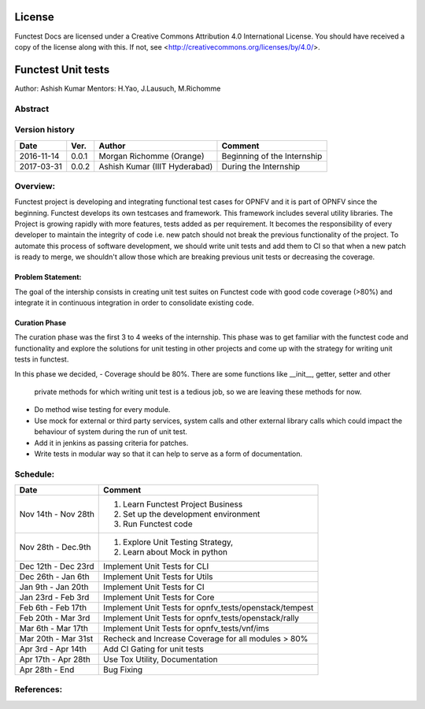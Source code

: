 =======
License
=======

Functest Docs are licensed under a Creative Commons Attribution 4.0
International License.
You should have received a copy of the license along with this.
If not, see <http://creativecommons.org/licenses/by/4.0/>.

===================
Functest Unit tests
===================

Author: Ashish Kumar
Mentors: H.Yao, J.Lausuch, M.Richomme

Abstract
========


Version history
===============

+------------+----------+------------------+------------------------+
| **Date**   | **Ver.** | **Author**       | **Comment**            |
|            |          |                  |                        |
+------------+----------+------------------+------------------------+
| 2016-11-14 | 0.0.1    | Morgan Richomme  | Beginning of the       |
|            |          | (Orange)         | Internship             |
+------------+----------+------------------+------------------------+
| 2017-03-31 | 0.0.2    | Ashish Kumar     | During the             |
|            |          | (IIIT Hyderabad) | Internship             |
+------------+----------+------------------+------------------------+


Overview:
=========
Functest project is developing and integrating functional test cases for OPNFV
and it is part of OPNFV since the beginning. Functest develops its own testcases
and framework. This framework includes several utility libraries. The Project is
growing rapidly with more features, tests added as per requirement. It becomes
the responsibility of every developer to maintain the integrity of code i.e. new
patch should not break the previous functionality of the project. To automate this
process of software development, we should write unit tests and add them to CI so
that when a new patch is ready to merge, we shouldn't allow those which are breaking
previous unit tests or decreasing the coverage.



Problem Statement:
------------------
The goal of the intership consists in creating unit test suites on Functest code
with good code coverage (>80%) and integrate it in continuous integration in order
to consolidate existing code.


Curation Phase
--------------
The curation phase was the first 3 to 4 weeks of the internship. This phase was to get
familiar with the functest code and functionality and explore the solutions for unit
testing in other projects and come up with the strategy for writing unit tests in functest.

In this phase we decided,
- Coverage should be 80%. There are some functions like __init__, getter, setter and other
  private methods for which writing unit test is a tedious job, so we are leaving these methods
  for now.
- Do method wise testing for every module.
- Use mock for external or third party services, system calls and other external library calls
  which could impact the behaviour of system during the run of unit test.
- Add it in jenkins as passing criteria for patches.
- Write tests in modular way so that it can help to serve as a form of documentation.



Schedule:
=========
+--------------------------+------------------------------------------+
| **Date**                 | **Comment**                              |
|                          |                                          |
+--------------------------+------------------------------------------+
| Nov 14th - Nov 28th      | 1. Learn Functest Project Business       |
|                          | 2. Set up the development environment    |
|                          | 3. Run Functest code                     |
+--------------------------+------------------------------------------+
| Nov 28th  -  Dec.9th     | 1. Explore Unit Testing Strategy,        |
|                          | 2. Learn about Mock in python            |
+--------------------------+------------------------------------------+
| Dec 12th - Dec 23rd      | Implement Unit Tests for CLI             |
|                          |                                          |
+--------------------------+------------------------------------------+
| Dec 26th   - Jan 6th     | Implement Unit Tests for Utils           |
|                          |                                          |
+--------------------------+------------------------------------------+
| Jan 9th -  Jan 20th      | Implement Unit Tests for CI              |
|                          |                                          |
+--------------------------+------------------------------------------+
| Jan 23rd - Feb 3rd       | Implement Unit Tests for Core            |
|                          |                                          |
+--------------------------+------------------------------------------+
| Feb 6th  - Feb 17th      | Implement Unit Tests for                 |
|                          | opnfv_tests/openstack/tempest            |
+--------------------------+------------------------------------------+
| Feb 20th  - Mar 3rd      | Implement Unit Tests for                 |
|                          | opnfv_tests/openstack/rally              |
+--------------------------+------------------------------------------+
| Mar 6th  - Mar 17th      | Implement Unit Tests for                 |
|                          | opnfv_tests/vnf/ims                      |
+--------------------------+------------------------------------------+
| Mar 20th  - Mar 31st     | Recheck and Increase Coverage for all    |
|                          | modules > 80%                            |
+--------------------------+------------------------------------------+
| Apr 3rd  -  Apr 14th     | Add CI Gating for unit tests             |
|                          |                                          |
+--------------------------+------------------------------------------+
| Apr 17th  -  Apr 28th    | Use Tox Utility, Documentation           |
|                          |                                          |
+--------------------------+------------------------------------------+
| Apr 28th  -  End         | Bug Fixing                               |
|                          |                                          |
+--------------------------+------------------------------------------+


References:
===========

.. _`[1]` : https://wiki.opnfv.org/display/DEV/Intern+Project%3A+Functest+unit+tests

